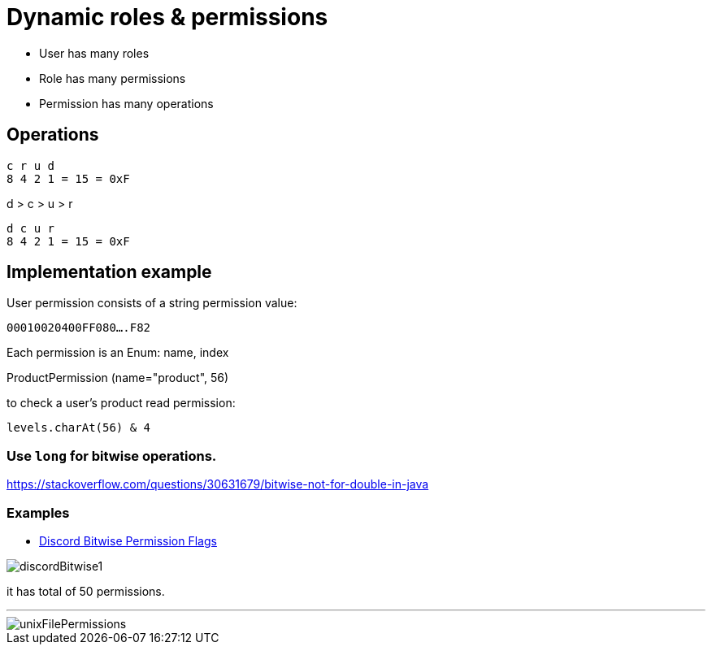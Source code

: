 = Dynamic roles & permissions

* User has many roles
* Role has many permissions
* Permission has many operations

== Operations

[source]
----
c r u d
8 4 2 1 = 15 = 0xF
----

d > c > u > r

[source]
----
d c u r
8 4 2 1 = 15 = 0xF
----

== Implementation example

User permission consists of a string permission value:

`00010020400FF080....F82`

Each permission is an Enum: name, index

ProductPermission (name="product", 56)

to check a user's product read permission:

`levels.charAt(56) & 4`


=== Use `long` for bitwise operations.

https://stackoverflow.com/questions/30631679/bitwise-not-for-double-in-java


=== Examples

* https://discord.com/developers/docs/topics/permissions#permissions-bitwise-permission-flags[Discord Bitwise Permission Flags]

image::discordBitwise1.png[]

it has total of 50 permissions.

'''

image::unixFilePermissions.png[]